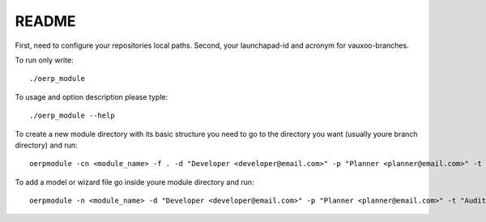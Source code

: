 README
======

First, need to configure your repositories local paths.
Second, your launchapad-id and acronym for vauxoo-branches.

To run only write::

    ./oerp_module

To usage and option description please typle::

    ./oerp_module --help

To create a new module directory with its basic structure you need to go to the directory you want (usually youre branch directory) and run::

    oerpmodule -cn <module_name> -f . -d "Developer <developer@email.com>" -p "Planner <planner@email.com>" -t "Auditor <auditor@email.com>"

To add a model or wizard file go inside youre module directory and run::

    oerpmodule -n <module_name> -d "Developer <developer@email.com>" -p "Planner <planner@email.com>" -t "Auditor <auditor@email.com>" -a model -f .

